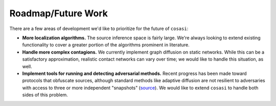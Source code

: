 ===================
Roadmap/Future Work
===================


There are a few areas of development we'd like to prioritize for the future of ``cosasi``:

- **More localization algorithms.** The source inference space is fairly large. We're always looking to extend existing functionality to cover a greater portion of the algorithms prominent in literature.
- **Handle more complex contagions.** We currently implement graph diffusion on static networks. While this can be a satisfactory approximation, realistic contact networks can vary over time; we would like to handle this situation, as well.
- **Implement tools for running and detecting adversarial methods.** Recent progress has been made toward protocols that obfuscate sources, although standard methods like adaptive diffusion are not resilient to adversaries with access to three or more independent "snapshots" (source_). We would like to extend ``cosasi`` to handle both sides of this problem.


.. _source: https://arxiv.org/pdf/2006.11211.pdf